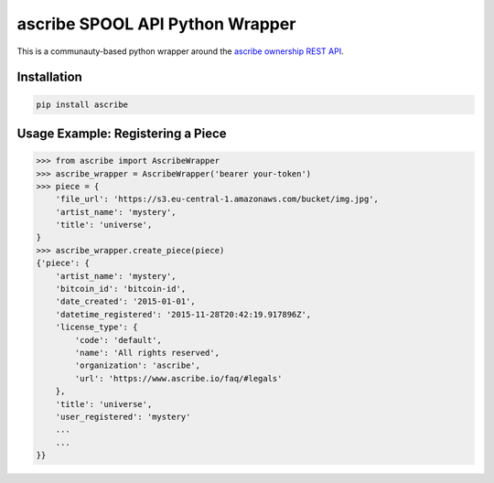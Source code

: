 ascribe SPOOL API Python Wrapper
================================

This is a communauty-based python wrapper around the `ascribe ownership REST
API <http://docs.ascribe.apiary.io>`_.


Installation
------------

.. code-block:: python

    pip install ascribe


Usage Example: Registering a Piece
----------------------------------

.. code-block:: python
    
    >>> from ascribe import AscribeWrapper
    >>> ascribe_wrapper = AscribeWrapper('bearer your-token')
    >>> piece = {
        'file_url': 'https://s3.eu-central-1.amazonaws.com/bucket/img.jpg',
        'artist_name': 'mystery',
        'title': 'universe',
    }
    >>> ascribe_wrapper.create_piece(piece)
    {'piece': {
        'artist_name': 'mystery',
        'bitcoin_id': 'bitcoin-id',
        'date_created': '2015-01-01',
        'datetime_registered': '2015-11-28T20:42:19.917896Z',
        'license_type': {
            'code': 'default',
            'name': 'All rights reserved',
            'organization': 'ascribe',
            'url': 'https://www.ascribe.io/faq/#legals'
        },
        'title': 'universe',
        'user_registered': 'mystery'
        ...
        ...
    }}
